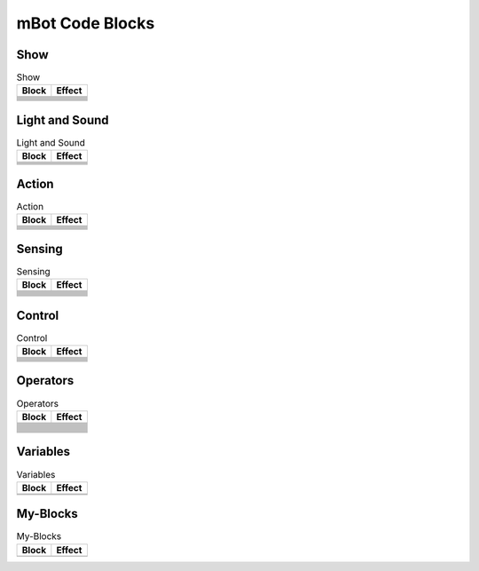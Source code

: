 mBot Code Blocks
================

Show
----

.. |00-led-panel-shows-image-for-secs| image:: _static/images/mbot/00-show/00-led-panel-shows-image-for-secs.png
.. |01-led-panel-shows-image| image:: _static/images/mbot/00-show/01-led-panel-shows-image.png
.. |02-led-panel-shows-image-at-x-y| image:: _static/images/mbot/00-show/02-led-panel-shows-image-at-x-y.png
.. |03-led-panel-shows-text| image:: _static/images/mbot/00-show/03-led-panel-shows-text.png
.. |04-led-panel-shows-text-at-x-y| image:: _static/images/mbot/00-show/04-led-panel-shows-text-at-x-y.png
.. |05-led-panel-shows-number-text| image:: _static/images/mbot/00-show/05-led-panel-shows-number-text.png
.. |06-led-panel-shows-time| image:: _static/images/mbot/00-show/06-led-panel-shows-time.png
.. |07-led-panel-x-clears-screen| image:: _static/images/mbot/00-show/07-led-panel-x-clears-screen.png

.. csv-table:: Show
   :header: Block, Effect

   |00-led-panel-shows-image-for-secs|,
   |01-led-panel-shows-image|,
   |02-led-panel-shows-image-at-x-y|,
   |03-led-panel-shows-text|,
   |04-led-panel-shows-text-at-x-y|,
   |05-led-panel-shows-number-text|,
   |06-led-panel-shows-time|,
   |07-led-panel-x-clears-screen|,

Light and Sound
---------------

.. |00-led-shows-color-for-secs| image:: _static/images/mbot/01-lightsound/00-led-shows-color-for-secs.png
.. |01-led-shows-color| image:: _static/images/mbot/01-lightsound/01-led-shows-color.png
.. |02-turn-on-light-with-color-red-green-blue| image:: _static/images/mbot/01-lightsound/02-turn-on-light-with-color-red-green-blue.png
.. |03-play-note-for-x-beats| image:: _static/images/mbot/01-lightsound/03-play-note-for-x-beats.png
.. |04-play-sound-at-frequency-of-hz-for-secs| image:: _static/images/mbot/01-lightsound/04-play-sound-at-frequency-of-hz-for-secs.png

.. csv-table:: Light and Sound
   :header: Block, Effect

   |00-led-shows-color-for-secs|,
   |01-led-shows-color|,
   |02-turn-on-light-with-color-red-green-blue|,
   |03-play-note-for-x-beats|,
   |04-play-sound-at-frequency-of-hz-for-secs|,

Action
------

.. |00-move-forward-at-power-x-for-secs| image:: _static/images/mbot/02-action/00-move-forward-at-power-x-for-secs.png
.. |01-move-backward-at-power-x-for-secs| image:: _static/images/mbot/02-action/01-move-backward-at-power-x-for-secs.png
.. |02-turn-left-at-power-x-for-secs| image:: _static/images/mbot/02-action/02-turn-left-at-power-x-for-secs.png
.. |03-turn-right-at-power-x-for-secs| image:: _static/images/mbot/02-action/03-turn-right-at-power-x-for-secs.png
.. |04-x-at-power-y| image:: _static/images/mbot/02-action/04-x-at-power-y.png
.. |05-left-wheel-turns-at-power-x-right-wheel-at-power-y| image:: _static/images/mbot/02-action/05-left-wheel-turns-at-power-x-right-wheel-at-power-y.png
.. |06-stop-moving| image:: _static/images/mbot/02-action/06-stop-moving.png

.. csv-table:: Action
   :header: Block, Effect

   |00-move-forward-at-power-x-for-secs|,
   |01-move-backward-at-power-x-for-secs|,
   |02-turn-left-at-power-x-for-secs|,
   |03-turn-right-at-power-x-for-secs|,
   |04-x-at-power-y|,
   |05-left-wheel-turns-at-power-x-right-wheel-at-power-y|,
   |06-stop-moving|,

Sensing
-------

.. |00-light-sensor-light-intensity| image:: _static/images/mbot/03-sensing/00-light-sensor-light-intensity.png
.. |01-ultrasonic-sensor-distance| image:: _static/images/mbot/03-sensing/01-ultrasonic-sensor-distance.png
.. |02-line-follwer-sensor-value| image:: _static/images/mbot/03-sensing/02-line-follwer-sensor-value.png
.. |03-line-follower-sensor-detects-being| image:: _static/images/mbot/03-sensing/03-line-follower-sensor-detects-being.png
.. |04-when-on-board-button| image:: _static/images/mbot/03-sensing/04-when-on-board-button.png
.. |05-ir-remote-pressed| image:: _static/images/mbot/03-sensing/05-ir-remote-pressed.png
.. |06-send-ir-message-text| image:: _static/images/mbot/03-sensing/06-send-ir-message-text.png
.. |07-ir-message-received| image:: _static/images/mbot/03-sensing/07-ir-message-received.png
.. |08-timer| image:: _static/images/mbot/03-sensing/08-timer.png
.. |09-reset-timer| image:: _static/images/mbot/03-sensing/09-reset-timer.png

.. csv-table:: Sensing
   :header: Block, Effect

   |00-light-sensor-light-intensity|,
   |01-ultrasonic-sensor-distance|,
   |02-line-follwer-sensor-value|,
   |03-line-follower-sensor-detects-being|,
   |04-when-on-board-button|,
   |05-ir-remote-pressed|,
   |06-send-ir-message-text|,
   |07-ir-message-received|,
   |08-timer|,
   |09-reset-timer|,

Control
-------

.. |00-wait-x-seconds| image:: _static/images/common/00-control/00-wait-x-seconds.png
.. |01-repeat-x| image:: _static/images/common/00-control/01-repeat-x.png
.. |02-forever| image:: _static/images/common/00-control/02-forever.png
.. |03-if-then| image:: _static/images/common/00-control/03-if-then.png
.. |04-if-then-else| image:: _static/images/common/00-control/04-if-then-else.png
.. |05-wait-until| image:: _static/images/common/00-control/05-wait-until.png
.. |06-repeat-until| image:: _static/images/common/00-control/06-repeat-until.png
.. |07-stop| image:: _static/images/common/00-control/07-stop.png

.. csv-table:: Control
   :header: Block, Effect

   |00-wait-x-seconds|,
   |01-repeat-x|,
   |02-forever|,
   |03-if-then|,
   |04-if-then-else|,
   |05-wait-until|,
   |06-repeat-until|,
   |07-stop|,

Operators
---------

.. |00-x-plus-y| image:: _static/images/common/01-operators/00-x-plus-y.png
.. |01-x-minus-y| image:: _static/images/common/01-operators/01-x-minus-y.png
.. |02-x-times-y| image:: _static/images/common/01-operators/02-x-times-y.png
.. |03-x-divide-y| image:: _static/images/common/01-operators/03-x-divide-y.png
.. |04-pick-random-x-to-y| image:: _static/images/common/01-operators/04-pick-random-x-to-y.png
.. |05-x-gt-y| image:: _static/images/common/01-operators/05-x-gt-y.png
.. |06-x-lt-y| image:: _static/images/common/01-operators/06-x-lt-y.png
.. |07-x-equals-y| image:: _static/images/common/01-operators/07-x-equals-y.png
.. |08-x-and-y| image:: _static/images/common/01-operators/08-x-and-y.png
.. |09-x-or-y| image:: _static/images/common/01-operators/09-x-or-y.png
.. |10-not-x| image:: _static/images/common/01-operators/10-not-x.png
.. |11-join-text-text| image:: _static/images/common/01-operators/11-join-text-text.png
.. |12-letter-x-of-text| image:: _static/images/common/01-operators/12-letter-x-of-text.png
.. |13-length-of-text| image:: _static/images/common/01-operators/13-length-of-text.png
.. |14-text-contains-x| image:: _static/images/common/01-operators/14-text-contains-x.png
.. |15-x-mod-y| image:: _static/images/common/01-operators/15-x-mod-y.png
.. |16-| image:: _static/images/common/01-operators/16-.png
.. |17-math-of-x| image:: _static/images/common/01-operators/17-math-of-x.png

.. csv-table:: Operators
   :header: Block, Effect

   |00-x-plus-y|,
   |01-x-minus-y|,
   |02-x-times-y|,
   |03-x-divide-y|,
   |04-pick-random-x-to-y|,
   |05-x-gt-y|,
   |06-x-lt-y|,
   |07-x-equals-y|,
   |08-x-and-y|,
   |09-x-or-y|,
   |10-not-x|,
   |11-join-text-text|,
   |12-letter-x-of-text|,
   |13-length-of-text|,
   |14-text-contains-x|,
   |15-x-mod-y|,
   |16-|,
   |17-math-of-x|,

Variables
---------

.. |00-make-a-variable| image:: _static/images/common/02-variables/00-make-a-variable.png
.. |01-make-a-list| image:: _static/images/common/02-variables/01-make-a-list.png

.. csv-table:: Variables
   :header: Block, Effect

   |00-make-a-variable|,
   |01-make-a-list|,

My-Blocks
---------

.. |00-make-a-block| image:: _static/images/common/03-my-blocks/00-make-a-block.png

.. csv-table:: My-Blocks
   :header: Block, Effect

   |00-make-a-block|,
